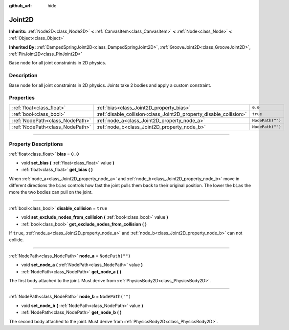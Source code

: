 :github_url: hide

.. DO NOT EDIT THIS FILE!!!
.. Generated automatically from Godot engine sources.
.. Generator: https://github.com/godotengine/godot/tree/3.5/doc/tools/make_rst.py.
.. XML source: https://github.com/godotengine/godot/tree/3.5/doc/classes/Joint2D.xml.

.. _class_Joint2D:

Joint2D
=======

**Inherits:** :ref:`Node2D<class_Node2D>` **<** :ref:`CanvasItem<class_CanvasItem>` **<** :ref:`Node<class_Node>` **<** :ref:`Object<class_Object>`

**Inherited By:** :ref:`DampedSpringJoint2D<class_DampedSpringJoint2D>`, :ref:`GrooveJoint2D<class_GrooveJoint2D>`, :ref:`PinJoint2D<class_PinJoint2D>`

Base node for all joint constraints in 2D physics.

.. rst-class:: classref-introduction-group

Description
-----------

Base node for all joint constraints in 2D physics. Joints take 2 bodies and apply a custom constraint.

.. rst-class:: classref-reftable-group

Properties
----------

.. table::
   :widths: auto

   +---------------------------------+--------------------------------------------------------------------+------------------+
   | :ref:`float<class_float>`       | :ref:`bias<class_Joint2D_property_bias>`                           | ``0.0``          |
   +---------------------------------+--------------------------------------------------------------------+------------------+
   | :ref:`bool<class_bool>`         | :ref:`disable_collision<class_Joint2D_property_disable_collision>` | ``true``         |
   +---------------------------------+--------------------------------------------------------------------+------------------+
   | :ref:`NodePath<class_NodePath>` | :ref:`node_a<class_Joint2D_property_node_a>`                       | ``NodePath("")`` |
   +---------------------------------+--------------------------------------------------------------------+------------------+
   | :ref:`NodePath<class_NodePath>` | :ref:`node_b<class_Joint2D_property_node_b>`                       | ``NodePath("")`` |
   +---------------------------------+--------------------------------------------------------------------+------------------+

.. rst-class:: classref-section-separator

----

.. rst-class:: classref-descriptions-group

Property Descriptions
---------------------

.. _class_Joint2D_property_bias:

.. rst-class:: classref-property

:ref:`float<class_float>` **bias** = ``0.0``

.. rst-class:: classref-property-setget

- void **set_bias** **(** :ref:`float<class_float>` value **)**
- :ref:`float<class_float>` **get_bias** **(** **)**

When :ref:`node_a<class_Joint2D_property_node_a>` and :ref:`node_b<class_Joint2D_property_node_b>` move in different directions the ``bias`` controls how fast the joint pulls them back to their original position. The lower the ``bias`` the more the two bodies can pull on the joint.

.. rst-class:: classref-item-separator

----

.. _class_Joint2D_property_disable_collision:

.. rst-class:: classref-property

:ref:`bool<class_bool>` **disable_collision** = ``true``

.. rst-class:: classref-property-setget

- void **set_exclude_nodes_from_collision** **(** :ref:`bool<class_bool>` value **)**
- :ref:`bool<class_bool>` **get_exclude_nodes_from_collision** **(** **)**

If ``true``, :ref:`node_a<class_Joint2D_property_node_a>` and :ref:`node_b<class_Joint2D_property_node_b>` can not collide.

.. rst-class:: classref-item-separator

----

.. _class_Joint2D_property_node_a:

.. rst-class:: classref-property

:ref:`NodePath<class_NodePath>` **node_a** = ``NodePath("")``

.. rst-class:: classref-property-setget

- void **set_node_a** **(** :ref:`NodePath<class_NodePath>` value **)**
- :ref:`NodePath<class_NodePath>` **get_node_a** **(** **)**

The first body attached to the joint. Must derive from :ref:`PhysicsBody2D<class_PhysicsBody2D>`.

.. rst-class:: classref-item-separator

----

.. _class_Joint2D_property_node_b:

.. rst-class:: classref-property

:ref:`NodePath<class_NodePath>` **node_b** = ``NodePath("")``

.. rst-class:: classref-property-setget

- void **set_node_b** **(** :ref:`NodePath<class_NodePath>` value **)**
- :ref:`NodePath<class_NodePath>` **get_node_b** **(** **)**

The second body attached to the joint. Must derive from :ref:`PhysicsBody2D<class_PhysicsBody2D>`.

.. |virtual| replace:: :abbr:`virtual (This method should typically be overridden by the user to have any effect.)`
.. |const| replace:: :abbr:`const (This method has no side effects. It doesn't modify any of the instance's member variables.)`
.. |vararg| replace:: :abbr:`vararg (This method accepts any number of arguments after the ones described here.)`
.. |static| replace:: :abbr:`static (This method doesn't need an instance to be called, so it can be called directly using the class name.)`
